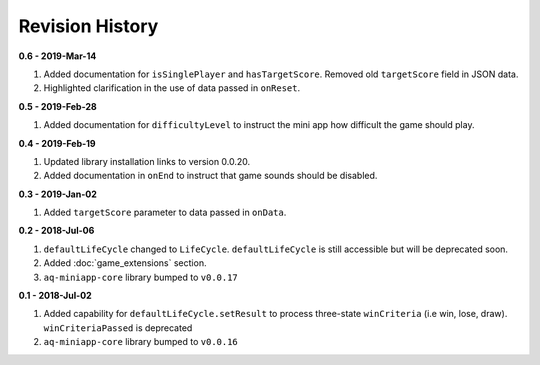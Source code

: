 Revision History
==============================================================

**0.6 - 2019-Mar-14**

#. Added documentation for ``isSinglePlayer`` and ``hasTargetScore``. Removed old ``targetScore`` field in JSON data.
#. Highlighted clarification in the use of data passed in ``onReset``.

**0.5 - 2019-Feb-28**

#. Added documentation for ``difficultyLevel`` to instruct the mini app how difficult the game should play.

**0.4 - 2019-Feb-19**

#. Updated library installation links to version 0.0.20.
#. Added documentation in ``onEnd`` to instruct that game sounds should be disabled.

**0.3 - 2019-Jan-02**

#. Added ``targetScore`` parameter to data passed in ``onData``.

**0.2 - 2018-Jul-06**

#. ``defaultLifeCycle`` changed to ``LifeCycle``. ``defaultLifeCycle`` is still accessible but will be deprecated soon.
#. Added :doc:`game_extensions` section.
#. ``aq-miniapp-core`` library bumped to ``v0.0.17``


**0.1 - 2018-Jul-02**

#. Added capability for ``defaultLifeCycle.setResult`` to process three-state ``winCriteria`` (i.e win, lose, draw). ``winCriteriaPassed`` is deprecated
#. ``aq-miniapp-core`` library bumped to ``v0.0.16``

